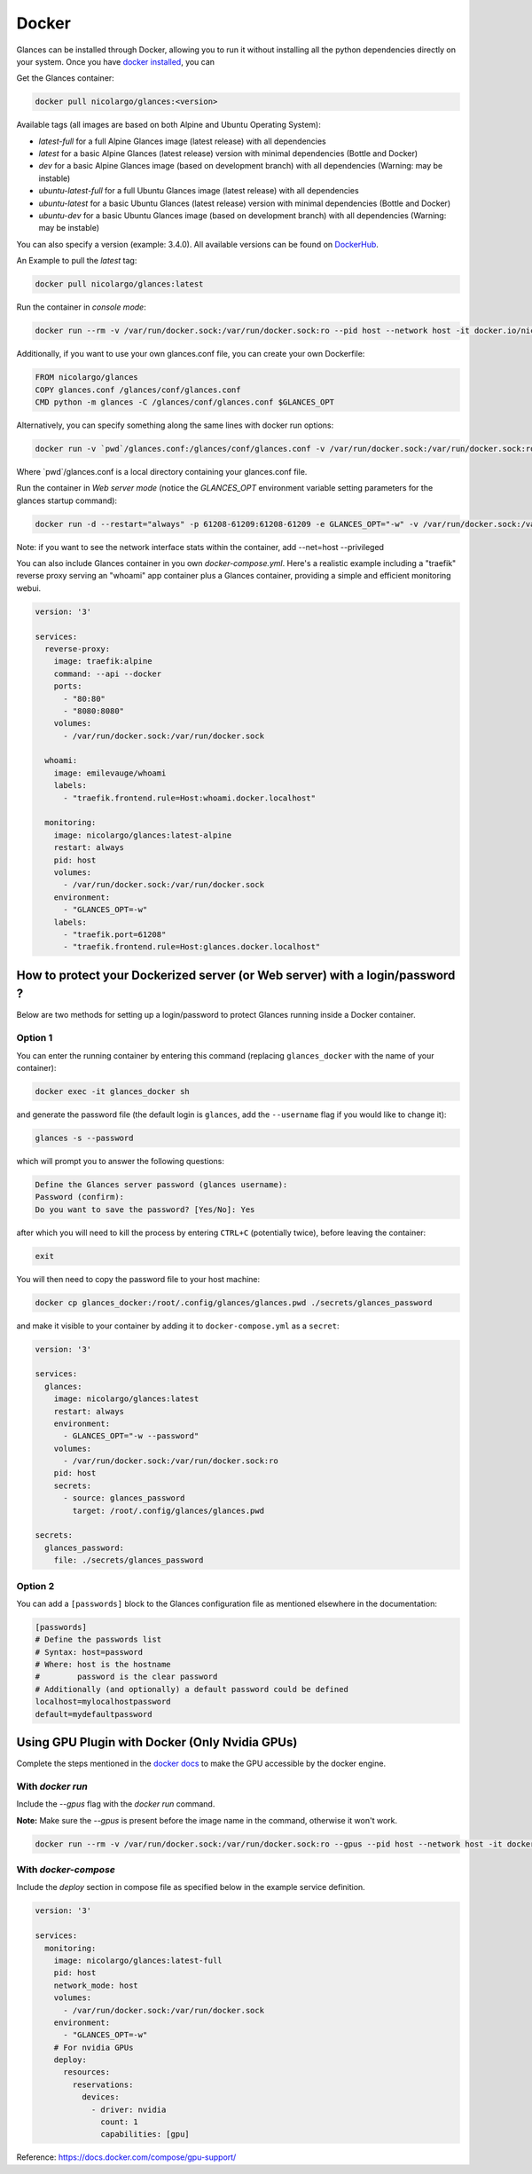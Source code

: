 .. _docker:

Docker
======

Glances can be installed through Docker, allowing you to run it without installing all the python dependencies directly on your system. Once you have `docker installed <https://docs.docker.com/install/>`_, you can

Get the Glances container:

.. code-block:: console

    docker pull nicolargo/glances:<version>

Available tags (all images are based on both Alpine and Ubuntu Operating System):

- *latest-full* for a full Alpine Glances image (latest release) with all dependencies
- *latest* for a basic Alpine Glances (latest release) version with minimal dependencies (Bottle and Docker)
- *dev* for a basic Alpine Glances image (based on development branch) with all dependencies (Warning: may be instable)
- *ubuntu-latest-full* for a full Ubuntu Glances image (latest release) with all dependencies
- *ubuntu-latest* for a basic Ubuntu Glances (latest release) version with minimal dependencies (Bottle and Docker)
- *ubuntu-dev* for a basic Ubuntu Glances image (based on development branch) with all dependencies (Warning: may be instable)

You can also specify a version (example: 3.4.0). All available versions can be found on `DockerHub`_.

An Example to pull the `latest` tag:

.. code-block:: console

  docker pull nicolargo/glances:latest

Run the container in *console mode*:

.. code-block:: console

    docker run --rm -v /var/run/docker.sock:/var/run/docker.sock:ro --pid host --network host -it docker.io/nicolargo/glances

Additionally, if you want to use your own glances.conf file, you can create your own Dockerfile:

.. code-block:: console

    FROM nicolargo/glances
    COPY glances.conf /glances/conf/glances.conf
    CMD python -m glances -C /glances/conf/glances.conf $GLANCES_OPT

Alternatively, you can specify something along the same lines with docker run options:

.. code-block:: console

    docker run -v `pwd`/glances.conf:/glances/conf/glances.conf -v /var/run/docker.sock:/var/run/docker.sock:ro --pid host -it docker.io/nicolargo/glances

Where \`pwd\`/glances.conf is a local directory containing your glances.conf file.

Run the container in *Web server mode* (notice the `GLANCES_OPT` environment variable setting parameters for the glances startup command):

.. code-block:: console

    docker run -d --restart="always" -p 61208-61209:61208-61209 -e GLANCES_OPT="-w" -v /var/run/docker.sock:/var/run/docker.sock:ro --pid host docker.io/nicolargo/glances

Note: if you want to see the network interface stats within the container, add --net=host --privileged

You can also include Glances container in you own `docker-compose.yml`. Here's a realistic example including a "traefik" reverse proxy serving an "whoami" app container plus a Glances container, providing a simple and efficient monitoring webui.

.. code-block:: console

    version: '3'

    services:
      reverse-proxy:
        image: traefik:alpine
        command: --api --docker
        ports:
          - "80:80"
          - "8080:8080"
        volumes:
          - /var/run/docker.sock:/var/run/docker.sock

      whoami:
        image: emilevauge/whoami
        labels:
          - "traefik.frontend.rule=Host:whoami.docker.localhost"

      monitoring:
        image: nicolargo/glances:latest-alpine
        restart: always
        pid: host
        volumes:
          - /var/run/docker.sock:/var/run/docker.sock
        environment:
          - "GLANCES_OPT=-w"
        labels:
          - "traefik.port=61208"
          - "traefik.frontend.rule=Host:glances.docker.localhost"

How to protect your Dockerized server (or Web server) with a login/password ?
-----------------------------------------------------------------------------

Below are two methods for setting up a login/password to protect Glances running inside a Docker container.

Option 1
^^^^^^^^

You can enter the running container by entering this command (replacing ``glances_docker`` with the name of your container):

.. code-block:: console

    docker exec -it glances_docker sh

and generate the password file (the default login is ``glances``, add the ``--username`` flag if you would like to change it):

.. code-block:: console

    glances -s --password

which will prompt you to answer the following questions:

.. code-block:: console

    Define the Glances server password (glances username):
    Password (confirm):
    Do you want to save the password? [Yes/No]: Yes

after which you will need to kill the process by entering ``CTRL+C`` (potentially twice), before leaving the container:

.. code-block:: console

    exit

You will then need to copy the password file to your host machine:

.. code-block:: console

    docker cp glances_docker:/root/.config/glances/glances.pwd ./secrets/glances_password

and make it visible to your container by adding it to ``docker-compose.yml`` as a ``secret``:

.. code-block:: yaml

    version: '3'

    services:
      glances:
        image: nicolargo/glances:latest
        restart: always
        environment:
          - GLANCES_OPT="-w --password"
        volumes:
          - /var/run/docker.sock:/var/run/docker.sock:ro
        pid: host
        secrets:
          - source: glances_password
            target: /root/.config/glances/glances.pwd

    secrets:
      glances_password:
        file: ./secrets/glances_password

Option 2
^^^^^^^^

You can add a ``[passwords]`` block to the Glances configuration file as mentioned elsewhere in the documentation:

.. code-block:: ini

    [passwords]
    # Define the passwords list
    # Syntax: host=password
    # Where: host is the hostname
    #        password is the clear password
    # Additionally (and optionally) a default password could be defined
    localhost=mylocalhostpassword
    default=mydefaultpassword

Using GPU Plugin with Docker (Only Nvidia GPUs)
-----------------------------------------------

Complete the steps mentioned in the `docker docs <https://docs.docker.com/config/containers/resource_constraints/#gpu>`_
to make the GPU accessible by the docker engine.

With `docker run`
^^^^^^^^^^^^^^^^^
Include the `--gpus` flag with the `docker run` command.

**Note:** Make sure the `--gpus` is present before the image name in the command, otherwise it won't work.

.. code-block:: ini

    docker run --rm -v /var/run/docker.sock:/var/run/docker.sock:ro --gpus --pid host --network host -it docker.io/nicolargo/glances:latest-full

..


With `docker-compose`
^^^^^^^^^^^^^^^^^^^^^
Include the `deploy` section in compose file as specified below in the example service definition.

.. code-block:: ini

    version: '3'

    services:
      monitoring:
        image: nicolargo/glances:latest-full
        pid: host
        network_mode: host
        volumes:
          - /var/run/docker.sock:/var/run/docker.sock
        environment:
          - "GLANCES_OPT=-w"
        # For nvidia GPUs
        deploy:
          resources:
            reservations:
              devices:
                - driver: nvidia
                  count: 1
                  capabilities: [gpu]

..

Reference: https://docs.docker.com/compose/gpu-support/

.. _DockerHub: https://hub.docker.com/r/nicolargo/glances/tags
